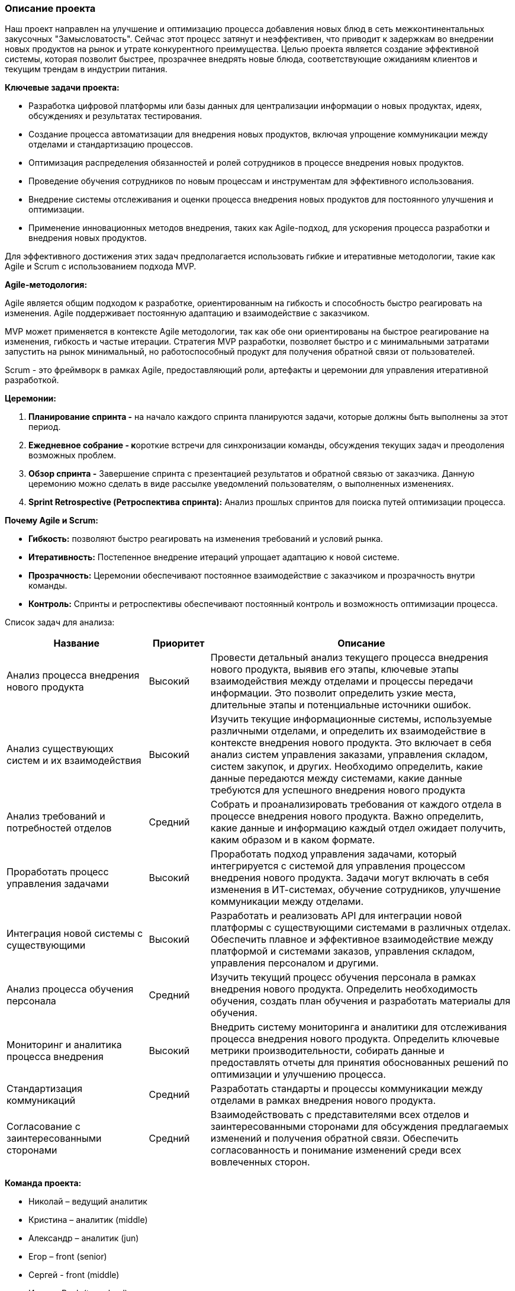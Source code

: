 === Описание проекта

Наш проект направлен на улучшение и оптимизацию процесса добавления
новых блюд в сеть межконтинентальных закусочных "Замысловатость". Сейчас
этот процесс затянут и неэффективен, что приводит к задержкам во
внедрении новых продуктов на рынок и утрате конкурентного преимущества.
Целью проекта является создание эффективной системы, которая позволит
быстрее, прозрачнее внедрять новые блюда, соответствующие ожиданиям
клиентов и текущим трендам в индустрии питания.

*Ключевые задачи проекта:*

* Разработка цифровой платформы или базы данных для централизации
информации о новых продуктах, идеях, обсуждениях и результатах
тестирования.
* Создание процесса автоматизации для внедрения новых продуктов, включая
упрощение коммуникации между отделами и стандартизацию процессов.
* Оптимизация распределения обязанностей и ролей сотрудников в процессе
внедрения новых продуктов.
* Проведение обучения сотрудников по новым процессам и инструментам для
эффективного использования.
* Внедрение системы отслеживания и оценки процесса внедрения новых
продуктов для постоянного улучшения и оптимизации.
* Применение инновационных методов внедрения, таких как Agile-подход, для ускорения процесса разработки и внедрения новых
продуктов.

Для эффективного достижения этих задач предполагается использовать
гибкие и итеративные методологии, такие как Agile и Scrum с
использованием подхода MVP.

*Agile-методология:*

Agile является общим подходом к разработке, ориентированным на гибкость
и способность быстро реагировать на изменения. Agile поддерживает
постоянную адаптацию и взаимодействие с заказчиком.

MVP может применяется в контексте Agile методологии, так как обе они
ориентированы на быстрое реагирование на изменения, гибкость и частые
итерации. Стратегия MVP разработки, позволяет быстро и с минимальными
затратами запустить на рынок минимальный, но работоспособный продукт для
получения обратной связи от пользователей.

Scrum - это фреймворк в рамках Agile, предоставляющий роли, артефакты и
церемонии для управления итеративной разработкой.

*Церемонии:*

[arabic]
. *Планирование спринта -* на начало каждого спринта планируются задачи,
которые должны быть выполнены за этот период.
. **Ежедневное собрание - к**ороткие встречи для синхронизации команды,
обсуждения текущих задач и преодоления возможных проблем.
. *Обзор спринта -* Завершение спринта с презентацией результатов и
обратной связью от заказчика. Данную церемонию можно сделать в виде
рассылке уведомлений пользователям, о выполненных изменениях.
. *Sprint Retrospective (Ретроспектива спринта):* Анализ прошлых
спринтов для поиска путей оптимизации процесса.

*Почему Agile и Scrum:*

* *Гибкость:* позволяют быстро реагировать на изменения требований и
условий рынка.
* *Итеративность:* Постепенное внедрение итераций упрощает адаптацию к
новой системе.
* *Прозрачность:* Церемонии обеспечивают постоянное взаимодействие с
заказчиком и прозрачность внутри команды.
* *Контроль:* Спринты и ретроспективы обеспечивают постоянный контроль и
возможность оптимизации процесса.

Список задач для анализа:

[width="100%",cols="28%,12%,60%",options="header",]
|===
|*Название* |*Приоритет* |*Описание*
|Анализ процесса внедрения нового продукта |Высокий |Провести детальный
анализ текущего процесса внедрения нового продукта, выявив его этапы,
ключевые этапы взаимодействия между отделами и процессы передачи
информации. Это позволит определить узкие места, длительные этапы и
потенциальные источники ошибок.

|Анализ существующих систем и их взаимодействия |Высокий |Изучить
текущие информационные системы, используемые различными отделами, и
определить их взаимодействие в контексте внедрения нового продукта. Это
включает в себя анализ систем управления заказами, управления складом,
систем закупок, и других. Необходимо определить, какие данные передаются
между системами, какие данные требуются для успешного внедрения нового
продукта

|Анализ требований и потребностей отделов |Средний |Собрать и
проанализировать требования от каждого отдела в процессе внедрения
нового продукта. Важно определить, какие данные и информацию каждый
отдел ожидает получить, каким образом и в каком формате.

|Проработать процесс управления задачами |Высокий |Проработать подход
управления задачами, который интегрируется с системой для управления
процессом внедрения нового продукта. Задачи могут включать в себя
изменения в ИТ-системах, обучение сотрудников, улучшение коммуникации
между отделами.

|Интеграция новой системы с существующими |Высокий |Разработать и
реализовать API для интеграции новой платформы с существующими системами
в различных отделах. Обеспечить плавное и эффективное взаимодействие
между платформой и системами заказов, управления складом, управления
персоналом и другими.

|Анализ процесса обучения персонала |Средний |Изучить текущий процесс
обучения персонала в рамках внедрения нового продукта. Определить
необходимость обучения, создать план обучения и разработать материалы
для обучения.

|Мониторинг и аналитика процесса внедрения |Высокий |Внедрить систему
мониторинга и аналитики для отслеживания процесса внедрения нового
продукта. Определить ключевые метрики производительности, собирать
данные и предоставлять отчеты для принятия обоснованных решений по
оптимизации и улучшению процесса.

|Стандартизация коммуникаций |Средний |Разработать стандарты и процессы
коммуникации между отделами в рамках внедрения нового продукта.

|Согласование с заинтересованными сторонами |Средний |Взаимодействовать
с представителями всех отделов и заинтересованными сторонами для
обсуждения предлагаемых изменений и получения обратной связи. Обеспечить
согласованность и понимание изменений среди всех вовлеченных сторон.
|===

*Команда проекта:*

* Николай – ведущий аналитик
* Кристина – аналитик (middle)
* Александр – аналитик (jun)
* Егор – front (senior)
* Сергей - front (middle)
* Игорь – Back (team lead)
* Андрей – back (senior)
* Алексей – back (middle)
* Майк – back (jun)

*Планирование задач проекта:*

[width="100%",cols="37%,8%,7%,11%,10%,4%,10%,13%",options="header",]
|===
|Название задачи |Трудозатраты |Длительность |Начало |Окончание |SP
|Заметки |Ответственный
|*Рабочее место Технолога (аналитика)* || |Вт 09.01.24 |Ср 27.03.24 | | |

|Анализ процесса внедрения нового продукта |70 ч |23 дней |Вт 09.01.24
|Чт 08.02.24 |8 |1 спинт |

|_Проведение опросов и встреч_ |_10 ч_ | |_Вт 09.01.24_ |_Пн 15.01.24_
|_5_ | |_Кристина_

|_Документирование_ |_14 ч_ | |_Вт 23.01.24_ |_Вт 30.01.24_ |_3_ |
|_Кристина_

|_Анализ текущего процесса внедрения нового продукта_ |_24 ч_ | |_Ср
10.01.24_ |_Чт 18.01.24_ |_8_ | |_Кристина_

|_Определить ключевые этапы взаимодействия между отделами_ |_8 ч_ | |_Пн
15.01.24_ |_Вт 23.01.24_ |_2_ | |_Кристина_

|_Анализ процессов передачи информации_ |_8 ч_ | |_Ср 10.01.24_ |_Чт
18.01.24_ |_2_ | |_Кристина_

|_Согласование_ |_6 ч_ | |_Ср 31.01.24_ |_Чт 08.02.24_ |_1_ |
|_Кристина_

|Анализ существующих систем и их взаимодействия |118 ч |27,1 дней |Чт
08.02.24 |Пн 18.03.24 |48 |2-3 спринты |

|_Изучить текущие информационные системы_ |_30 ч_ | |_Чт 08.02.24_ |_Пн
19.02.24_ |_13_ | |_Николай_

|_определить, какие данные передаются между системами, какие данные
требуются для успешного внедрения нового продукта_ |_36 ч_ | |_Вт
20.02.24_ |_Чт 29.02.24_ |_13_ | |_Николай_

|_Документирование_ |_36 ч_ | |_Пн 26.02.24_ |_Вт 12.03.24_ |_13_ |
|_Николай_

|_Согласование_ |_16 ч_ | |_Вт 12.03.24_ |_Пн 18.03.24_ |_3_ |
|_Николай_

|Анализ требований и потребностей отделов |167 ч |20 дней |Чт 29.02.24
|Ср 27.03.24 |34 |3-4 спринты |

|_Документирование_ |_66 ч_ | |_Чт 29.02.24_ |_Пн 25.03.24_ |_13_ |
|_Александр_

|_Поставить встречи с каждым отделом, с которым есть интеграционное
взаимодействие_ |_14 ч_ | |_Чт 29.02.24_ |_Ср 06.03.24_ |_5_ |
|_Александр_

|_Анализ требований интеграционного взаимодействия_ |_40 ч_ | |_Пт
01.03.24_ |_Вт 19.03.24_ |_34_ | |_Александр_

|_Определение входных \ выходных параметров интеграционного
взаимодействия, формат передачи данных_ |_35 ч_ | |_Вт 05.03.24_ |_Пн
25.03.24_ |_13_ | |_Александр, Николай (20% проверка и контроль)_

|_Согласование_ |_12 ч_ | |_Пн 25.03.24_ |_Ср 27.03.24_ |_5_ |
|_Александр, Николай_

|*Рабочее место Технолога (разработка)* |0 ч |55 дней |Пн 25.03.24 |Пт
07.06.24 | | |

|Разработка новой системы и интеграция с существующими |602 ч |55 дней
|Пн 25.03.24 |Пт 07.06.24 |89 |4-8 спринты |

|_Разработать новое API для интеграции с существующими системами_ |_200
ч_ | |_Пн 25.03.24_ |_Пт 26.04.24_ |_89_ | |_Команда BackEnd_

|_Разработка нового интерфеса приложения_ |_200 ч_ | |_Пн 25.03.24_ |_Пт
26.04.24_ |_89_ | |_Команда FrontEnd_

|_Проведение нагрузочного тестирования_ |_32 ч_ | |_Чт 16.05.24_ |_Вт
21.05.24_ |_13_ | |_Команда тестировщиков_

|_Проведение Е2Е тестов_ |_80 ч_ | |_Чт 23.05.24_ |_Пт 07.06.24_ |_55_ |
|_Команда тестировщиков_

|_Тестирование нового функционала, покрытие автотестами_ |_90 ч_ | |_Пн
29.04.24_ |_Пт 24.05.24_ |_55_ | |_Команда тестировщиков_

|Мониторинг и аналитика процесса внедрения |160 ч |12 дней |Ср 28.02.24
|Чт 14.03.24 |55 |3-4 спринты |

|_Внедрить систему мониторинга и аналитики для отслеживания процесса
внедрения нового продукта_ |_80 ч_ | |_Ср 28.02.24_ |_Чт 14.03.24_ |_55_
| |_Тех. Лид, Николай_

|_Определить ключевые метрики производительности_ |_40 ч_ | |_Ср
28.02.24_ |_Вт 05.03.24_ |_21_ | |_Тех. Лид, Николай_

|_Ссобирать данные и предоставлять отчеты для принятия обоснованных
решений по оптимизации и улучшению процесса_ |_40 ч_ | |_Вт 05.03.24_
|_Пн 11.03.24_ |_21_ | |_Тех. Лид, Николай_

|Обучение и регламенты |0 ч | | | | | |

|Анализ процесса обучения персонала |96 ч |10 дней |Пн 01.04.24 |Пт
12.04.24 |34 |5 спринт |

|_Изучить текущий процесс обучения персонала в рамках внедрения нового
продукта_ |_56 ч_ | |_Пн 01.04.24_ |_Вт 09.04.24_ |_34_ | |_Александр_

|_Определить необходимость обучения_ |_32 ч_ | |_Вт 09.04.24_ |_Пт
12.04.24_ |_21_ | |_Александр_

|_При необходимости поставить задачи на учебный центр и тех.писателей_
|_8 ч_ | |_Пт 12.04.24_ |_Пт 12.04.24_ |_1_ | |_Александр_

|Стандартизация коммуникаций |80 ч |9 дней |Пт 23.02.24 |Ср 06.03.24 |
|3 спринт |

|_Разработать стандарты и процессы коммуникации между отделами в рамках
внедрения нового продукта_ |_40 ч_ | |_Пт 23.02.24_ |_Чт 29.02.24_ |_21_
| |_Кристина_

|_Согласование_ |_40 ч_ | |_Чт 29.02.24_ |_Ср 06.03.24_ |_21_ |
|_Кристина_

| | | | | | | |

| | | | | | | |

|Задачи на смежные подразделения |0 ч |54 дней |Пн 05.02.24 |Чт 18.04.24
| | |

|Проработать процесс управления задачами |48 ч |13,7 дней |Пн 05.02.24
|Чт 18.04.24 |3 |2-5 спринты |

|_Создать задачи на доработку функционала в смежных отделах_ |_16 ч_ |
|_Пн 18.03.24_ |_Пт 22.03.24_ |_3_ | |_Кристина_

|_Создать задачи по настройке инфраструктуры и доступов на отдел DevOps_
|_16 ч_ | |_Пн 05.02.24_ |_Чт 15.02.24_ |_3_ | |_Тех.Лид_

|_Создать задачи на Учебный центр для проведения обучения персонала_ |_8
ч_ | |_Пт 12.04.24_ |_Пн 15.04.24_ |_1_ | |_Александр_

|_Создать задачи для тех. писателей по описанию новых процессов_ |_8 ч_
| |_Пн 15.04.24_ |_Чт 18.04.24_ |_1_ | |_Александр_
|===

